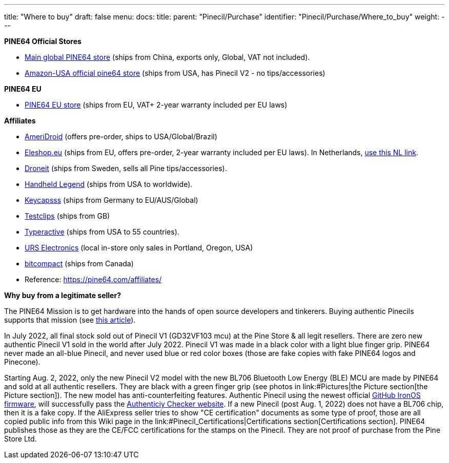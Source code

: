---
title: "Where to buy"
draft: false
menu:
  docs:
    title:
    parent: "Pinecil/Purchase"
    identifier: "Pinecil/Purchase/Where_to_buy"
    weight: 
---


*PINE64 Official Stores*

* https://pine64.com/product-category/pinecil/[Main global PINE64 store] (ships from China, exports only, Global, VAT not included).
* https://www.amazon.com/dp/B096X6SG13/[Amazon-USA official pine64 store] (ships from USA, has Pinecil V2 - no tips/accessories)

*PINE64 EU*

* https://pine64eu.com/about/[PINE64 EU store] (ships from EU, VAT+ 2-year warranty included per EU laws)

*Affiliates*

* https://ameridroid.com/collections/pine[AmeriDroid] (offers pre-order, ships to USA/Global/Brazil)
* https://eleshop.eu/catalogsearch/result/?q=pine64[Eleshop.eu] (ships from EU, offers pre-order, 2-year warranty included per EU laws). In Netherlands, https://www.eleshop.nl/catalogsearch/result/?q=pine64[use this NL link].
* https://droneit.se/shop/?filtering=1&filter_brand=pine64[Droneit] (ships from Sweden, sells all Pine tips/accessories).
* https://handheldlegend.com/collections/soldering-essentials[Handheld Legend] (ships from USA to worldwide).
* https://keycapsss.com/accessories/227/pinecil-v2-smart-mini-portable-soldering-iron[Keycapsss] (ships from Germany to EU/AUS/Global)
* https://testclips.co.uk/product-category/pinecil-pine64/[Testclips] (ships from GB)
* https://typeractive.xyz/products/pinecil[Typeractive] (ships from USA to 55 countries).
* https://www.ursele.com/contact[URS Electronics] (local in-store only sales in Portland, Oregon, USA)
* https://bitcompact.com/products/pinecil-v2[bitcompact] (ships from Canada)
* Reference: https://pine64.com/affiliates/

*Why buy from a legitimate seller?*

The PINE64 Mission is to get hardware into the hands of open source developers and tinkerers. Buying authentic Pinecils supports that mission (see https://www.pine64.org/2019/08/19/its-time-to-start-giving-back/[this article]).

In July 2022, all final stock sold out of Pinecil V1 (GD32VF103 mcu) at the Pine Store & all legit resellers. There are zero new authentic Pinecil V1 sold in the world after July 2022. Pinecil V1 was made in a black color with a light blue finger grip. PINE64 never made an all-blue Pinecil, and never used blue or red color boxes (those are fake copies with fake PINE64 logos and Pinecone).

Starting Aug. 2, 2022, only the new Pinecil V2 model with the new BL706 Bluetooth Low Energy (BLE) MCU are made by PINE64 and sold at all authentic resellers. They are black with a green finger grip (see photos in link:#Pictures|the Picture section[the Picture section]). The new model has anti-counterfeiting features. Authentic Pinecil using the newest official https://ralim.github.io/IronOS/[GitHub IronOS firmware], will successfully pass the https://pinecil.pine64.org/[Authenticiy Checker website]. If a new Pinecil (post Aug. 1, 2022) does not have a BL706 chip, then it is a fake copy. If the AliExpress seller tries to show "CE certification" documents as some type of proof, those are all copied public info from this Wiki page in the link:#Pinecil_Certifications|Certifications section[Certifications section]. PINE64 publishes those as they are the CE/FCC certifications for the stamps on the Pinecil. They are not proof of purchase from the Pine Store Ltd.

